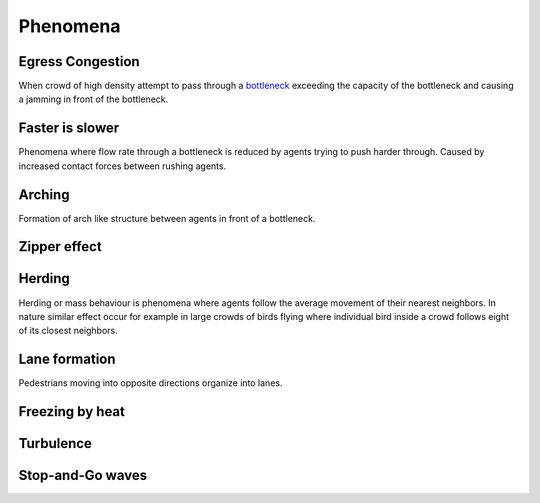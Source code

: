 Phenomena
=========

Egress Congestion
-----------------
When crowd of high density attempt to pass through a `bottleneck`_ exceeding the capacity of the bottleneck and causing a jamming in front of the bottleneck.

.. _bottleneck: https://en.wikipedia.org/wiki/Bottleneck

Faster is slower
----------------
Phenomena where flow rate through a bottleneck is reduced by agents trying to push harder through. Caused by increased contact forces between rushing agents.

Arching
-------
Formation of arch like structure between agents in front of a bottleneck.

Zipper effect
-------------



Herding
-------
Herding or mass behaviour is phenomena where agents follow the average movement of their nearest neighbors. In nature similar effect occur for example in large crowds of birds flying where individual bird inside a crowd follows eight of its closest neighbors.


Lane formation
--------------
Pedestrians moving into opposite directions organize into lanes.


Freezing by heat
----------------


Turbulence
----------


Stop-and-Go waves
-----------------




